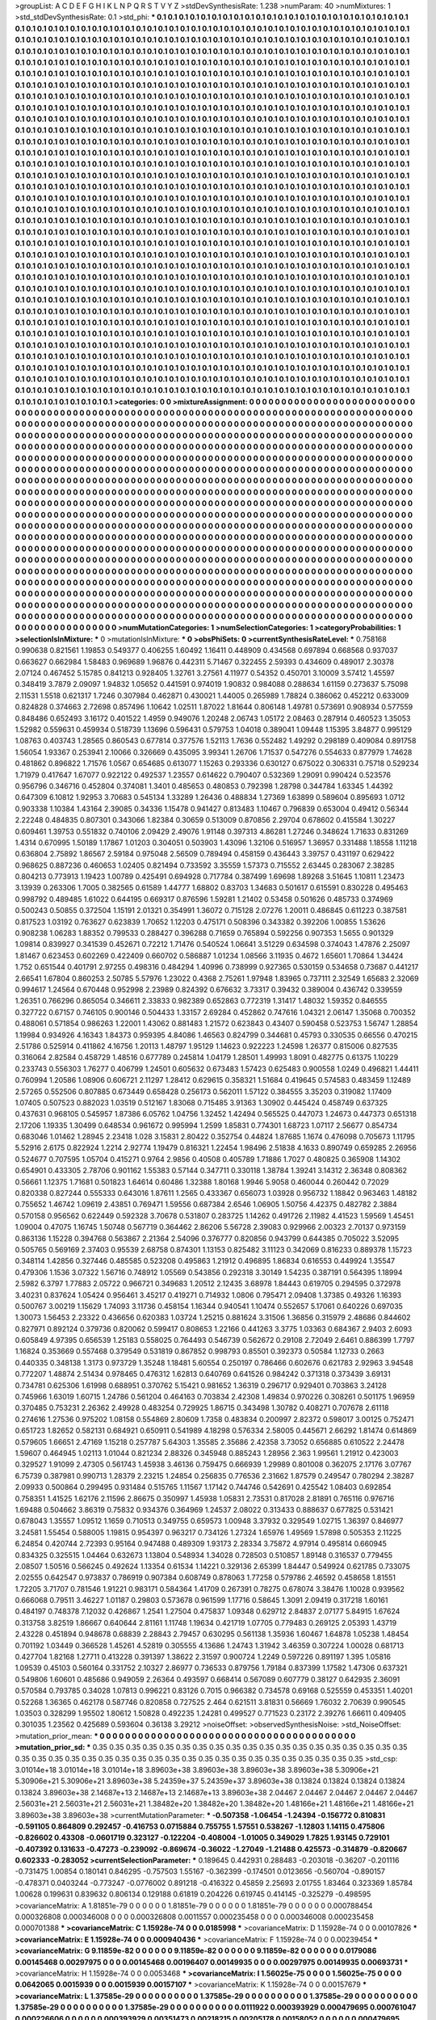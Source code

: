 >groupList:
A C D E F G H I K L
N P Q R S T V Y Z 
>stdDevSynthesisRate:
1.238 
>numParam:
40
>numMixtures:
1
>std_stdDevSynthesisRate:
0.1
>std_phi:
***
0.1 0.1 0.1 0.1 0.1 0.1 0.1 0.1 0.1 0.1
0.1 0.1 0.1 0.1 0.1 0.1 0.1 0.1 0.1 0.1
0.1 0.1 0.1 0.1 0.1 0.1 0.1 0.1 0.1 0.1
0.1 0.1 0.1 0.1 0.1 0.1 0.1 0.1 0.1 0.1
0.1 0.1 0.1 0.1 0.1 0.1 0.1 0.1 0.1 0.1
0.1 0.1 0.1 0.1 0.1 0.1 0.1 0.1 0.1 0.1
0.1 0.1 0.1 0.1 0.1 0.1 0.1 0.1 0.1 0.1
0.1 0.1 0.1 0.1 0.1 0.1 0.1 0.1 0.1 0.1
0.1 0.1 0.1 0.1 0.1 0.1 0.1 0.1 0.1 0.1
0.1 0.1 0.1 0.1 0.1 0.1 0.1 0.1 0.1 0.1
0.1 0.1 0.1 0.1 0.1 0.1 0.1 0.1 0.1 0.1
0.1 0.1 0.1 0.1 0.1 0.1 0.1 0.1 0.1 0.1
0.1 0.1 0.1 0.1 0.1 0.1 0.1 0.1 0.1 0.1
0.1 0.1 0.1 0.1 0.1 0.1 0.1 0.1 0.1 0.1
0.1 0.1 0.1 0.1 0.1 0.1 0.1 0.1 0.1 0.1
0.1 0.1 0.1 0.1 0.1 0.1 0.1 0.1 0.1 0.1
0.1 0.1 0.1 0.1 0.1 0.1 0.1 0.1 0.1 0.1
0.1 0.1 0.1 0.1 0.1 0.1 0.1 0.1 0.1 0.1
0.1 0.1 0.1 0.1 0.1 0.1 0.1 0.1 0.1 0.1
0.1 0.1 0.1 0.1 0.1 0.1 0.1 0.1 0.1 0.1
0.1 0.1 0.1 0.1 0.1 0.1 0.1 0.1 0.1 0.1
0.1 0.1 0.1 0.1 0.1 0.1 0.1 0.1 0.1 0.1
0.1 0.1 0.1 0.1 0.1 0.1 0.1 0.1 0.1 0.1
0.1 0.1 0.1 0.1 0.1 0.1 0.1 0.1 0.1 0.1
0.1 0.1 0.1 0.1 0.1 0.1 0.1 0.1 0.1 0.1
0.1 0.1 0.1 0.1 0.1 0.1 0.1 0.1 0.1 0.1
0.1 0.1 0.1 0.1 0.1 0.1 0.1 0.1 0.1 0.1
0.1 0.1 0.1 0.1 0.1 0.1 0.1 0.1 0.1 0.1
0.1 0.1 0.1 0.1 0.1 0.1 0.1 0.1 0.1 0.1
0.1 0.1 0.1 0.1 0.1 0.1 0.1 0.1 0.1 0.1
0.1 0.1 0.1 0.1 0.1 0.1 0.1 0.1 0.1 0.1
0.1 0.1 0.1 0.1 0.1 0.1 0.1 0.1 0.1 0.1
0.1 0.1 0.1 0.1 0.1 0.1 0.1 0.1 0.1 0.1
0.1 0.1 0.1 0.1 0.1 0.1 0.1 0.1 0.1 0.1
0.1 0.1 0.1 0.1 0.1 0.1 0.1 0.1 0.1 0.1
0.1 0.1 0.1 0.1 0.1 0.1 0.1 0.1 0.1 0.1
0.1 0.1 0.1 0.1 0.1 0.1 0.1 0.1 0.1 0.1
0.1 0.1 0.1 0.1 0.1 0.1 0.1 0.1 0.1 0.1
0.1 0.1 0.1 0.1 0.1 0.1 0.1 0.1 0.1 0.1
0.1 0.1 0.1 0.1 0.1 0.1 0.1 0.1 0.1 0.1
0.1 0.1 0.1 0.1 0.1 0.1 0.1 0.1 0.1 0.1
0.1 0.1 0.1 0.1 0.1 0.1 0.1 0.1 0.1 0.1
0.1 0.1 0.1 0.1 0.1 0.1 0.1 0.1 0.1 0.1
0.1 0.1 0.1 0.1 0.1 0.1 0.1 0.1 0.1 0.1
0.1 0.1 0.1 0.1 0.1 0.1 0.1 0.1 0.1 0.1
0.1 0.1 0.1 0.1 0.1 0.1 0.1 0.1 0.1 0.1
0.1 0.1 0.1 0.1 0.1 0.1 0.1 0.1 0.1 0.1
0.1 0.1 0.1 0.1 0.1 0.1 0.1 0.1 0.1 0.1
0.1 0.1 0.1 0.1 0.1 0.1 0.1 0.1 0.1 0.1
0.1 0.1 0.1 0.1 0.1 0.1 0.1 0.1 0.1 0.1
0.1 0.1 0.1 0.1 0.1 0.1 0.1 0.1 0.1 0.1
0.1 0.1 0.1 0.1 0.1 0.1 0.1 0.1 0.1 0.1
0.1 0.1 0.1 0.1 0.1 0.1 0.1 0.1 0.1 0.1
0.1 0.1 0.1 0.1 0.1 0.1 0.1 0.1 0.1 0.1
0.1 0.1 0.1 0.1 0.1 0.1 0.1 0.1 0.1 0.1
0.1 0.1 0.1 0.1 0.1 0.1 0.1 0.1 0.1 0.1
0.1 0.1 0.1 0.1 0.1 0.1 0.1 0.1 0.1 0.1
0.1 0.1 0.1 0.1 0.1 0.1 0.1 0.1 0.1 0.1
0.1 0.1 0.1 0.1 0.1 0.1 0.1 0.1 0.1 0.1
0.1 0.1 0.1 0.1 0.1 0.1 0.1 0.1 0.1 0.1
0.1 0.1 0.1 0.1 0.1 0.1 0.1 0.1 0.1 0.1
0.1 0.1 0.1 0.1 0.1 0.1 0.1 0.1 0.1 0.1
0.1 0.1 0.1 0.1 0.1 0.1 0.1 0.1 0.1 0.1
0.1 0.1 0.1 0.1 0.1 0.1 0.1 0.1 0.1 0.1
0.1 0.1 0.1 0.1 0.1 0.1 0.1 0.1 0.1 0.1
0.1 0.1 0.1 0.1 0.1 0.1 0.1 0.1 0.1 0.1
0.1 0.1 0.1 0.1 0.1 0.1 0.1 0.1 0.1 0.1
0.1 0.1 0.1 0.1 0.1 0.1 0.1 0.1 0.1 0.1
0.1 0.1 0.1 0.1 0.1 0.1 0.1 0.1 0.1 0.1
0.1 0.1 0.1 0.1 0.1 0.1 0.1 0.1 0.1 0.1
0.1 0.1 0.1 0.1 0.1 0.1 0.1 0.1 0.1 0.1
0.1 0.1 0.1 0.1 0.1 0.1 0.1 0.1 0.1 0.1
0.1 0.1 0.1 0.1 0.1 0.1 0.1 0.1 0.1 0.1
0.1 0.1 0.1 0.1 0.1 0.1 0.1 0.1 0.1 0.1
0.1 0.1 0.1 0.1 0.1 0.1 0.1 0.1 0.1 0.1
0.1 0.1 0.1 0.1 0.1 0.1 0.1 0.1 0.1 0.1
0.1 0.1 0.1 0.1 0.1 0.1 0.1 0.1 0.1 0.1
0.1 0.1 0.1 0.1 0.1 0.1 0.1 0.1 0.1 0.1
0.1 0.1 0.1 0.1 0.1 0.1 0.1 0.1 0.1 0.1
0.1 0.1 0.1 0.1 0.1 0.1 0.1 0.1 0.1 0.1
0.1 0.1 0.1 0.1 0.1 0.1 0.1 0.1 0.1 0.1
0.1 0.1 0.1 0.1 0.1 0.1 0.1 0.1 0.1 0.1
0.1 0.1 0.1 0.1 0.1 0.1 0.1 0.1 0.1 0.1
0.1 0.1 0.1 0.1 0.1 0.1 0.1 0.1 0.1 0.1
0.1 0.1 0.1 0.1 0.1 0.1 0.1 0.1 0.1 0.1
0.1 0.1 0.1 0.1 0.1 0.1 0.1 0.1 0.1 0.1
0.1 0.1 0.1 0.1 0.1 0.1 0.1 0.1 0.1 0.1
0.1 0.1 0.1 0.1 0.1 0.1 0.1 0.1 0.1 0.1
0.1 0.1 0.1 0.1 0.1 0.1 0.1 0.1 0.1 0.1
0.1 0.1 0.1 0.1 0.1 0.1 0.1 0.1 0.1 0.1
0.1 0.1 0.1 0.1 0.1 0.1 0.1 0.1 0.1 0.1
0.1 0.1 0.1 0.1 0.1 0.1 0.1 0.1 0.1 0.1
0.1 0.1 0.1 0.1 0.1 0.1 0.1 0.1 0.1 0.1
0.1 0.1 0.1 0.1 0.1 0.1 0.1 0.1 0.1 0.1
0.1 0.1 0.1 0.1 0.1 0.1 0.1 0.1 0.1 0.1
0.1 0.1 0.1 0.1 0.1 0.1 0.1 0.1 0.1 0.1
0.1 0.1 0.1 0.1 0.1 0.1 0.1 0.1 0.1 0.1
0.1 0.1 0.1 0.1 0.1 0.1 0.1 0.1 0.1 0.1
0.1 0.1 0.1 0.1 0.1 0.1 0.1 0.1 0.1 0.1
0.1 0.1 0.1 0.1 0.1 0.1 0.1 0.1 0.1 0.1
0.1 0.1 0.1 0.1 0.1 0.1 0.1 0.1 0.1 0.1
0.1 0.1 0.1 0.1 0.1 0.1 0.1 0.1 0.1 0.1
0.1 0.1 0.1 0.1 0.1 0.1 0.1 0.1 0.1 0.1
0.1 0.1 0.1 0.1 0.1 0.1 0.1 0.1 0.1 0.1
0.1 0.1 0.1 0.1 0.1 0.1 0.1 0.1 0.1 0.1
0.1 0.1 0.1 0.1 0.1 0.1 0.1 0.1 0.1 0.1
0.1 0.1 0.1 0.1 0.1 0.1 0.1 0.1 0.1 0.1
0.1 0.1 0.1 0.1 0.1 0.1 0.1 0.1 0.1 0.1
0.1 0.1 0.1 0.1 0.1 0.1 0.1 0.1 0.1 0.1
0.1 0.1 0.1 0.1 0.1 0.1 0.1 0.1 0.1 0.1
0.1 0.1 0.1 0.1 0.1 0.1 0.1 0.1 0.1 0.1
0.1 0.1 0.1 0.1 0.1 0.1 0.1 0.1 0.1 0.1
0.1 0.1 0.1 0.1 0.1 0.1 0.1 0.1 0.1 0.1
0.1 0.1 0.1 0.1 0.1 0.1 0.1 0.1 0.1 0.1
0.1 0.1 0.1 0.1 0.1 0.1 0.1 0.1 0.1 0.1
0.1 0.1 0.1 0.1 0.1 0.1 0.1 0.1 0.1 0.1
0.1 0.1 0.1 0.1 0.1 0.1 0.1 0.1 0.1 0.1
0.1 0.1 0.1 0.1 0.1 0.1 0.1 0.1 0.1 0.1
0.1 0.1 0.1 0.1 0.1 0.1 0.1 0.1 0.1 0.1
0.1 0.1 0.1 0.1 0.1 0.1 0.1 0.1 0.1 0.1
0.1 0.1 0.1 0.1 0.1 0.1 0.1 0.1 0.1 0.1
0.1 0.1 0.1 0.1 0.1 0.1 0.1 0.1 0.1 0.1
>categories:
0 0
>mixtureAssignment:
0 0 0 0 0 0 0 0 0 0 0 0 0 0 0 0 0 0 0 0 0 0 0 0 0 0 0 0 0 0 0 0 0 0 0 0 0 0 0 0 0 0 0 0 0 0 0 0 0 0
0 0 0 0 0 0 0 0 0 0 0 0 0 0 0 0 0 0 0 0 0 0 0 0 0 0 0 0 0 0 0 0 0 0 0 0 0 0 0 0 0 0 0 0 0 0 0 0 0 0
0 0 0 0 0 0 0 0 0 0 0 0 0 0 0 0 0 0 0 0 0 0 0 0 0 0 0 0 0 0 0 0 0 0 0 0 0 0 0 0 0 0 0 0 0 0 0 0 0 0
0 0 0 0 0 0 0 0 0 0 0 0 0 0 0 0 0 0 0 0 0 0 0 0 0 0 0 0 0 0 0 0 0 0 0 0 0 0 0 0 0 0 0 0 0 0 0 0 0 0
0 0 0 0 0 0 0 0 0 0 0 0 0 0 0 0 0 0 0 0 0 0 0 0 0 0 0 0 0 0 0 0 0 0 0 0 0 0 0 0 0 0 0 0 0 0 0 0 0 0
0 0 0 0 0 0 0 0 0 0 0 0 0 0 0 0 0 0 0 0 0 0 0 0 0 0 0 0 0 0 0 0 0 0 0 0 0 0 0 0 0 0 0 0 0 0 0 0 0 0
0 0 0 0 0 0 0 0 0 0 0 0 0 0 0 0 0 0 0 0 0 0 0 0 0 0 0 0 0 0 0 0 0 0 0 0 0 0 0 0 0 0 0 0 0 0 0 0 0 0
0 0 0 0 0 0 0 0 0 0 0 0 0 0 0 0 0 0 0 0 0 0 0 0 0 0 0 0 0 0 0 0 0 0 0 0 0 0 0 0 0 0 0 0 0 0 0 0 0 0
0 0 0 0 0 0 0 0 0 0 0 0 0 0 0 0 0 0 0 0 0 0 0 0 0 0 0 0 0 0 0 0 0 0 0 0 0 0 0 0 0 0 0 0 0 0 0 0 0 0
0 0 0 0 0 0 0 0 0 0 0 0 0 0 0 0 0 0 0 0 0 0 0 0 0 0 0 0 0 0 0 0 0 0 0 0 0 0 0 0 0 0 0 0 0 0 0 0 0 0
0 0 0 0 0 0 0 0 0 0 0 0 0 0 0 0 0 0 0 0 0 0 0 0 0 0 0 0 0 0 0 0 0 0 0 0 0 0 0 0 0 0 0 0 0 0 0 0 0 0
0 0 0 0 0 0 0 0 0 0 0 0 0 0 0 0 0 0 0 0 0 0 0 0 0 0 0 0 0 0 0 0 0 0 0 0 0 0 0 0 0 0 0 0 0 0 0 0 0 0
0 0 0 0 0 0 0 0 0 0 0 0 0 0 0 0 0 0 0 0 0 0 0 0 0 0 0 0 0 0 0 0 0 0 0 0 0 0 0 0 0 0 0 0 0 0 0 0 0 0
0 0 0 0 0 0 0 0 0 0 0 0 0 0 0 0 0 0 0 0 0 0 0 0 0 0 0 0 0 0 0 0 0 0 0 0 0 0 0 0 0 0 0 0 0 0 0 0 0 0
0 0 0 0 0 0 0 0 0 0 0 0 0 0 0 0 0 0 0 0 0 0 0 0 0 0 0 0 0 0 0 0 0 0 0 0 0 0 0 0 0 0 0 0 0 0 0 0 0 0
0 0 0 0 0 0 0 0 0 0 0 0 0 0 0 0 0 0 0 0 0 0 0 0 0 0 0 0 0 0 0 0 0 0 0 0 0 0 0 0 0 0 0 0 0 0 0 0 0 0
0 0 0 0 0 0 0 0 0 0 0 0 0 0 0 0 0 0 0 0 0 0 0 0 0 0 0 0 0 0 0 0 0 0 0 0 0 0 0 0 0 0 0 0 0 0 0 0 0 0
0 0 0 0 0 0 0 0 0 0 0 0 0 0 0 0 0 0 0 0 0 0 0 0 0 0 0 0 0 0 0 0 0 0 0 0 0 0 0 0 0 0 0 0 0 0 0 0 0 0
0 0 0 0 0 0 0 0 0 0 0 0 0 0 0 0 0 0 0 0 0 0 0 0 0 0 0 0 0 0 0 0 0 0 0 0 0 0 0 0 0 0 0 0 0 0 0 0 0 0
0 0 0 0 0 0 0 0 0 0 0 0 0 0 0 0 0 0 0 0 0 0 0 0 0 0 0 0 0 0 0 0 0 0 0 0 0 0 0 0 0 0 0 0 0 0 0 0 0 0
0 0 0 0 0 0 0 0 0 0 0 0 0 0 0 0 0 0 0 0 0 0 0 0 0 0 0 0 0 0 0 0 0 0 0 0 0 0 0 0 0 0 0 0 0 0 0 0 0 0
0 0 0 0 0 0 0 0 0 0 0 0 0 0 0 0 0 0 0 0 0 0 0 0 0 0 0 0 0 0 0 0 0 0 0 0 0 0 0 0 0 0 0 0 0 0 0 0 0 0
0 0 0 0 0 0 0 0 0 0 0 0 0 0 0 0 0 0 0 0 0 0 0 0 0 0 0 0 0 0 0 0 0 0 0 0 0 0 0 0 0 0 0 0 0 0 0 0 0 0
0 0 0 0 0 0 0 0 0 0 0 0 0 0 0 0 0 0 0 0 0 0 0 0 0 0 0 0 0 0 0 0 0 0 0 0 0 0 0 0 0 0 0 0 0 0 0 0 0 0
0 0 0 0 0 0 0 0 0 0 0 0 0 0 0 0 0 0 0 0 
>numMutationCategories:
1
>numSelectionCategories:
1
>categoryProbabilities:
1 
>selectionIsInMixture:
***
0 
>mutationIsInMixture:
***
0 
>obsPhiSets:
0
>currentSynthesisRateLevel:
***
0.758168 0.990638 0.821561 1.19853 0.549377 0.406255 1.60492 1.16411 0.448909 0.434568
0.697894 0.668568 0.937037 0.663627 0.662984 1.58483 0.969689 1.96876 0.442311 5.71467
0.322455 2.59393 0.434609 0.489017 2.30378 2.07124 0.467452 5.15785 0.841213 0.928405
1.32761 3.27561 4.11977 0.54352 0.450701 3.10009 3.57412 1.45597 0.348419 3.7879
2.09097 1.94832 1.05652 0.441591 0.974019 1.90832 0.984088 0.288634 1.61159 0.273637
5.75098 2.11531 1.5518 0.621317 1.7246 0.307984 0.462871 0.430021 1.44005 0.265989
1.78824 0.386062 0.452212 0.633009 0.824828 0.374663 2.72698 0.857496 1.10642 1.02511
1.87022 1.81644 0.806148 1.49781 0.573691 0.908934 0.577559 0.848486 0.652493 3.16172
0.401522 1.4959 0.949076 1.20248 2.06743 1.05172 2.08463 0.287914 0.460523 1.35053
1.52982 0.559631 0.459934 0.518739 1.13696 0.596431 0.579753 1.04018 0.389041 1.09448
1.15395 3.84877 0.995129 1.08763 0.403743 1.28565 0.860543 0.677814 0.377576 1.52113
1.7636 0.552482 1.49292 0.298189 0.409084 0.891758 1.56054 1.93367 0.253941 2.10066
0.326669 0.435095 3.99341 1.26706 1.71537 0.547276 0.554633 0.877979 1.74628 0.481862
0.896822 1.71576 1.0567 0.654685 0.613077 1.15263 0.293336 0.630127 0.675022 0.306331
0.75718 0.529234 1.71979 0.417647 1.67077 0.922122 0.492537 1.23557 0.614622 0.790407
0.532369 1.29091 0.990424 0.523576 0.956796 0.346716 0.452804 0.374081 1.3401 0.485653
0.480853 0.792398 1.28798 0.344784 1.63345 1.44392 0.647309 6.10812 1.92953 3.70683
0.545134 1.33289 1.26436 0.488834 1.27369 1.63899 0.589604 0.895693 1.0712 0.903338
1.10384 1.43164 2.39085 0.34336 1.15478 0.941427 0.813483 1.10467 0.796839 0.653004
0.49412 0.56344 2.22248 0.484835 0.807301 0.343066 1.82384 0.30659 0.513009 0.870856
2.29704 0.678602 0.415584 1.30227 0.609461 1.39753 0.551832 0.740106 2.09429 2.49076
1.91148 0.397313 4.86281 1.27246 0.348624 1.71633 0.831269 1.4314 0.670995 1.50189
1.17867 1.01203 0.304051 0.503903 1.43096 1.32106 0.516957 1.36957 0.331488 1.18558
1.11218 0.636804 2.75892 1.86567 2.59184 0.975048 2.56509 0.789494 0.458159 0.436443
3.39757 0.431197 0.629422 0.968625 0.887236 0.460653 1.02405 0.821494 0.733592 3.35559
1.57373 0.715552 2.63445 0.283067 2.38285 0.804213 0.773913 1.19423 1.00789 0.425491
0.694928 0.717784 0.387499 1.69698 1.89268 3.51645 1.10811 1.23473 3.13939 0.263306
1.7005 0.382565 0.61589 1.44777 1.68802 0.83703 1.34683 0.501617 0.615591 0.830228
0.495463 0.998792 0.489485 1.61022 0.644195 0.669317 0.876596 1.59281 1.21402 0.53458
0.501626 0.485733 0.374969 0.500243 0.50855 0.372504 1.15191 2.01321 0.354991 1.36072
0.715128 2.07276 1.20011 0.486845 0.611223 0.387581 0.817523 1.03192 0.763627 0.623839
1.70652 1.12203 0.475171 0.508396 0.343382 0.392206 1.00855 1.53626 0.908238 1.06283
1.88352 0.799533 0.288427 0.396288 0.71659 0.765894 0.592256 0.907353 1.5655 0.901329
1.09814 0.839927 0.341539 0.452671 0.72212 1.71476 0.540524 1.06641 3.51229 0.634598
0.374043 1.47876 2.25097 1.81467 0.623453 0.602269 0.422409 0.660702 0.586887 1.01234
1.08566 3.11935 0.4672 1.65601 1.70864 1.34424 1.752 0.651544 0.401791 2.97255
0.498316 0.484294 1.40996 0.738999 0.927365 0.530159 0.534658 0.73687 0.441217 2.66541
1.67804 0.860253 2.50785 5.57976 1.23022 0.4368 2.75261 1.97948 1.83965 0.737111
2.32549 1.65683 2.32069 0.994617 1.24564 0.670448 0.952998 2.23989 0.824392 0.676632
3.73317 0.39432 0.389004 0.436742 0.339559 1.26351 0.766296 0.865054 0.346611 2.33833
0.982389 0.652863 0.772319 1.31417 1.48032 1.59352 0.846555 0.327722 0.67157 0.746105
0.900146 0.504433 1.33157 2.69284 0.452862 0.747616 1.04321 2.06147 1.35068 0.700352
0.488061 0.571854 0.986263 1.22001 1.43062 0.881483 1.21572 0.623843 0.43407 0.590458
0.523753 1.56747 1.28854 1.19984 0.934926 4.16343 1.84373 0.959395 4.84086 1.46563
0.824799 0.344681 0.45793 0.330535 0.66556 0.470215 2.51786 0.525914 0.411862 4.16756
1.20113 1.48797 1.95129 1.14623 0.922223 1.24598 1.26377 0.815006 0.827535 0.316064
2.82584 0.458729 1.48516 0.677789 0.245814 1.04179 1.28501 1.49993 1.8091 0.482775
0.61375 1.10229 0.233743 0.556303 1.76277 0.406799 1.24501 0.605632 0.673483 1.57423
0.625483 0.900558 1.0249 0.496821 1.44411 0.760994 1.20586 1.08906 0.606721 2.11297
1.28412 0.629615 0.358321 1.51684 0.419645 0.574583 0.483459 1.12489 2.57265 0.552506
0.807885 0.673449 0.658428 0.256173 0.562011 1.57122 0.384555 3.35203 0.319082 1.17409
1.07405 0.507523 0.882023 1.03519 0.512167 1.83068 0.715485 3.91363 1.30902 0.445424
0.458749 0.637325 0.437631 0.968105 0.545957 1.87386 6.05762 1.04756 1.32452 1.42494
0.565525 0.447073 1.24673 0.447373 0.651318 2.17206 1.19335 1.30499 0.648534 0.961672
0.995994 1.2599 1.85831 0.774301 1.68723 1.07117 2.56677 0.854734 0.683046 1.01462
1.28945 2.23418 1.028 3.15831 2.80422 0.352754 0.44824 1.87685 1.1674 0.476098
0.705673 1.11795 5.52916 2.6175 0.822924 1.2214 2.92774 1.19479 0.816321 1.22454
1.98496 2.51838 4.1633 0.890749 0.659285 2.26956 0.524677 0.707595 1.05704 0.415271
0.9764 2.9856 0.40508 0.405789 1.71886 1.7027 0.480825 0.365908 1.14302 0.654901
0.433305 2.78706 0.901162 1.55383 0.57144 0.347711 0.330118 1.38784 1.39241 3.14312
2.36348 0.808362 0.56661 1.12375 1.71681 0.501823 1.64614 0.60486 1.32388 1.80168
1.9946 5.9058 0.460044 0.260442 0.72029 0.820338 0.827244 0.555333 0.643016 1.87611
1.2565 0.433367 0.656073 1.03928 0.956732 1.18842 0.963463 1.48182 0.755652 1.46742
1.09619 2.43851 0.769471 1.59556 0.687384 2.6546 1.06905 1.50756 4.42375 0.482782
2.3884 0.570158 0.956562 0.622449 0.592328 3.70678 0.531807 0.283725 1.14262 0.491726
2.11982 4.41523 1.59569 1.45451 1.09004 0.47075 1.16745 1.50748 0.567719 0.364462
2.86206 5.56728 2.39083 0.929966 2.00323 2.70137 0.973159 0.863136 1.15228 0.394768
0.563867 2.21364 2.54096 0.376777 0.820856 0.943799 0.644385 0.705022 3.52095 0.505765
0.569169 2.37403 0.95539 2.68758 0.874301 1.13153 0.825482 3.11123 0.342069 0.816233
0.889378 1.15723 0.348114 1.42856 0.327446 0.485585 0.523208 0.495863 1.21912 0.496895
1.86834 0.616553 0.449924 1.35547 0.479306 1.1536 3.07322 1.56716 0.748912 1.05569
0.543856 0.292318 3.30149 1.54235 0.387191 0.564395 1.18994 2.5982 6.3797 1.77883
2.05722 0.966721 0.349683 1.20512 2.12435 3.68978 1.84443 0.619705 0.294595 0.372978
3.40231 0.837624 1.05424 0.956461 3.45217 0.419271 0.714932 1.0806 0.795471 2.09408
1.37385 0.49326 1.16393 0.500767 3.00219 1.15629 1.74093 3.11736 0.458154 1.16344
0.940541 1.10474 0.552657 5.17061 0.640226 0.697035 1.30073 1.56453 2.23322 0.436656
0.620383 1.03724 1.25215 0.881624 3.31506 1.36856 0.315979 2.48686 0.844602 0.827971
0.892124 0.379736 0.820062 0.599417 0.808653 1.22166 0.441263 3.3775 1.03363 0.684367
2.9403 2.6093 0.605849 4.97395 0.656539 1.25183 0.558025 0.764493 0.546739 0.562672
0.29108 2.72049 2.6461 0.886399 1.7797 1.16824 0.353669 0.557468 0.379549 0.531819
0.867852 0.998793 0.85501 0.392373 0.50584 1.12733 0.2663 0.440335 0.348138 1.3173
0.973729 1.35248 1.18481 5.60554 0.250197 0.786466 0.602676 0.621783 2.92963 3.94548
0.772207 1.48874 2.51434 0.978465 0.476312 1.62813 0.640769 0.641526 0.984242 0.371318
0.373439 3.69131 0.734781 0.625306 1.61998 0.688951 0.370762 5.15421 0.981652 1.36319
0.296717 0.929401 0.703863 3.24128 0.745966 1.63019 1.60715 1.24786 0.561204 0.464163
0.703834 2.42308 1.49834 0.970226 0.308261 0.501175 1.96959 0.370485 0.753231 2.26362
2.49928 0.483254 0.729925 1.86715 0.343498 1.30782 0.408271 0.707678 2.61118 0.274616
1.27536 0.975202 1.08158 0.554869 2.80609 1.7358 0.483834 0.200997 2.82372 0.598017
3.00125 0.752471 0.651723 1.82652 0.582131 0.684921 0.650911 0.541989 4.18298 0.576334
2.58005 0.445671 2.66292 1.81474 0.614869 0.579605 1.66651 2.47169 1.15218 0.257787
5.64303 1.35585 2.35686 2.42358 3.73052 0.656885 0.610522 2.24478 1.59607 0.464945
1.02113 1.01044 0.821234 2.88326 0.345948 0.885243 1.28956 2.363 1.99561 1.21912
0.423003 0.329527 1.91099 2.47305 0.561743 1.45938 3.46136 0.759475 0.666939 1.29989
0.801008 0.362075 2.17176 3.07767 6.75739 0.387981 0.990713 1.28379 2.23215 1.24854
0.256835 0.776536 2.31662 1.87579 0.249547 0.780294 2.38287 2.09933 0.500864 0.299495
0.931484 0.515765 1.11567 1.17142 0.744746 0.542691 0.425542 1.08403 0.692854 0.758351
1.41525 1.62176 2.11596 2.86675 0.350997 1.45938 1.05831 2.73531 0.817028 2.81891
0.765116 0.976716 1.69488 0.504662 3.86319 0.75832 0.934376 0.364969 1.24537 2.08022
0.313433 0.888637 0.677825 0.531421 0.678043 1.35557 1.09512 1.1659 0.710513 0.349755
0.659573 1.00948 3.37932 0.329549 1.02715 1.36397 0.846977 3.24581 1.55454 0.588005
1.19815 0.954397 0.963217 0.734126 1.27324 1.65976 1.49569 1.57898 0.505353 2.11225
6.24854 0.420744 2.72393 0.95164 0.947488 0.489309 1.93173 2.28334 3.75872 4.97914
0.495814 0.660945 0.834325 0.325515 1.04464 0.632673 1.13804 0.548934 1.34028 0.728503
0.510857 1.89148 0.316537 0.779455 2.08507 1.50516 0.566245 0.492624 1.13354 0.61534
1.14221 0.329136 2.65399 1.84447 0.549924 0.621785 0.733075 2.02555 0.642547 0.973837
0.786919 0.907384 0.608749 0.878063 1.77258 0.579786 2.46592 0.458658 1.81551 1.72205
3.71707 0.781546 1.91221 0.983171 0.584364 1.41709 0.267391 0.78275 0.678074 3.38476
1.10028 0.939562 0.666068 0.79511 3.46227 1.01187 0.29803 0.573678 0.961599 1.17716
0.58645 1.3091 2.09419 0.317218 1.60161 0.484197 0.748378 7.12032 0.426867 1.2541
1.27504 0.475837 1.09348 0.629712 2.84837 2.07177 5.84915 1.67624 0.313758 3.82519
1.86667 0.640644 2.81161 1.11748 1.19634 0.421719 1.07705 0.779483 0.269125 2.05393
1.43719 2.43228 0.451894 0.948678 0.68839 2.28843 2.79457 0.630295 0.561138 1.35936
1.60467 1.64878 1.05238 1.48454 0.701192 1.03449 0.366528 1.45261 4.52819 0.305555
4.13686 1.24743 1.31942 3.46359 0.307224 1.00028 0.681713 0.427704 1.82168 1.27711
0.413228 0.391397 1.38622 2.31597 0.900724 1.2249 0.597226 0.891197 1.395 1.05816
1.09539 0.45103 0.560164 0.331752 2.10327 2.86977 0.736533 0.879756 1.79184 0.837399
1.17582 1.47306 0.637321 0.549806 1.60601 0.485686 0.949059 2.26364 0.493597 0.668414
0.567089 0.607779 0.38127 0.642935 2.36091 0.570584 0.793785 0.34028 1.07813 0.996221
0.83126 0.7015 0.966382 0.734578 0.69168 0.525559 0.453351 1.40201 0.52268 1.36365
0.462178 0.587746 0.820858 0.727525 2.464 0.621511 3.81831 0.56669 1.76032 2.70639
0.990545 1.03503 0.328299 1.95502 1.80612 1.50828 0.492235 1.24281 0.499527 0.771523
0.23172 2.39276 1.66611 0.409405 0.301035 1.23562 0.425689 0.593604 0.36138 3.29212
>noiseOffset:
>observedSynthesisNoise:
>std_NoiseOffset:
>mutation_prior_mean:
***
0 0 0 0 0 0 0 0 0 0
0 0 0 0 0 0 0 0 0 0
0 0 0 0 0 0 0 0 0 0
0 0 0 0 0 0 0 0 0 0
>mutation_prior_sd:
***
0.35 0.35 0.35 0.35 0.35 0.35 0.35 0.35 0.35 0.35
0.35 0.35 0.35 0.35 0.35 0.35 0.35 0.35 0.35 0.35
0.35 0.35 0.35 0.35 0.35 0.35 0.35 0.35 0.35 0.35
0.35 0.35 0.35 0.35 0.35 0.35 0.35 0.35 0.35 0.35
>std_csp:
3.01014e+18 3.01014e+18 3.01014e+18 3.89603e+38 3.89603e+38 3.89603e+38 3.89603e+38 5.30906e+21 5.30906e+21 5.30906e+21
3.89603e+38 5.24359e+37 5.24359e+37 3.89603e+38 0.13824 0.13824 0.13824 0.13824 0.13824 3.89603e+38
2.14687e+13 2.14687e+13 2.14687e+13 3.89603e+38 2.04467 2.04467 2.04467 2.04467 2.04467 2.56031e+21
2.56031e+21 2.56031e+21 1.38482e+20 1.38482e+20 1.38482e+20 1.48166e+21 1.48166e+21 1.48166e+21 3.89603e+38 3.89603e+38
>currentMutationParameter:
***
-0.507358 -1.06454 -1.24394 -0.156772 0.810831 -0.591105 0.864809 0.292457 -0.416753 0.0715884
0.755755 1.57551 0.538267 -1.12803 1.14115 0.475806 -0.826602 0.43308 -0.0601719 0.323127
-0.122204 -0.408004 -1.01005 0.349029 1.7825 1.93145 0.729101 -0.407392 0.131633 -0.47273
-0.239092 -0.869674 -0.36022 -1.27049 -1.21488 0.425573 -0.314879 -0.820667 0.602333 -0.283052
>currentSelectionParameter:
***
0.189645 0.442931 0.288483 -0.203018 -0.36207 -0.201116 -0.731475 1.00854 0.180141 0.846295
-0.757503 1.55167 -0.362399 -0.174501 0.0123656 -0.560704 -0.890157 -0.478371 0.0403244 -0.773247
-0.0776002 0.891218 -0.416322 0.45859 2.25693 2.01755 1.83464 0.323369 1.85784 1.00628
0.199631 0.839632 0.806134 0.129188 0.61819 0.204226 0.619745 0.414145 -0.325279 -0.498595
>covarianceMatrix:
A
1.81851e-79	0	0	0	0	0	
0	1.81851e-79	0	0	0	0	
0	0	1.81851e-79	0	0	0	
0	0	0	0.000788454	0.000326808	0.000346008	
0	0	0	0.000326808	0.0011557	0.000235458	
0	0	0	0.000346008	0.000235458	0.000701388	
***
>covarianceMatrix:
C
1.15928e-74	0	
0	0.0185998	
***
>covarianceMatrix:
D
1.15928e-74	0	
0	0.00107826	
***
>covarianceMatrix:
E
1.15928e-74	0	
0	0.000940436	
***
>covarianceMatrix:
F
1.15928e-74	0	
0	0.00239454	
***
>covarianceMatrix:
G
9.11859e-82	0	0	0	0	0	
0	9.11859e-82	0	0	0	0	
0	0	9.11859e-82	0	0	0	
0	0	0	0.0179086	0.00145468	0.00297975	
0	0	0	0.00145468	0.00196407	0.00149935	
0	0	0	0.00297975	0.00149935	0.00693731	
***
>covarianceMatrix:
H
1.15928e-74	0	
0	0.0053468	
***
>covarianceMatrix:
I
1.56025e-75	0	0	0	
0	1.56025e-75	0	0	
0	0	0.0642065	0.0015939	
0	0	0.0015939	0.00157107	
***
>covarianceMatrix:
K
1.15928e-74	0	
0	0.00157679	
***
>covarianceMatrix:
L
1.37585e-29	0	0	0	0	0	0	0	0	0	
0	1.37585e-29	0	0	0	0	0	0	0	0	
0	0	1.37585e-29	0	0	0	0	0	0	0	
0	0	0	1.37585e-29	0	0	0	0	0	0	
0	0	0	0	1.37585e-29	0	0	0	0	0	
0	0	0	0	0	0.0111922	0.000393929	0.000479695	0.000761047	0.000226606	
0	0	0	0	0	0.000393929	0.00351473	0.00218215	0.00205178	0.00158052	
0	0	0	0	0	0.000479695	0.00218215	0.00239687	0.00231613	0.00171761	
0	0	0	0	0	0.000761047	0.00205178	0.00231613	0.00423626	0.00145684	
0	0	0	0	0	0.000226606	0.00158052	0.00171761	0.00145684	0.00304425	
***
>covarianceMatrix:
N
1.15928e-74	0	
0	0.00439288	
***
>covarianceMatrix:
P
9.47984e-70	0	0	0	0	0	
0	9.47984e-70	0	0	0	0	
0	0	9.47984e-70	0	0	0	
0	0	0	0.00782721	0.00504517	0.00465323	
0	0	0	0.00504517	0.0223129	0.00585215	
0	0	0	0.00465323	0.00585215	0.00546198	
***
>covarianceMatrix:
Q
1.15928e-74	0	
0	0.00257188	
***
>covarianceMatrix:
R
3.47132e-34	0	0	0	0	0	0	0	0	0	
0	3.47132e-34	0	0	0	0	0	0	0	0	
0	0	3.47132e-34	0	0	0	0	0	0	0	
0	0	0	3.47132e-34	0	0	0	0	0	0	
0	0	0	0	3.47132e-34	0	0	0	0	0	
0	0	0	0	0	0.0845297	-0.00729607	-0.00466637	0.000600799	-0.000660493	
0	0	0	0	0	-0.00729607	0.132178	0.0206104	0.00245061	0.00615486	
0	0	0	0	0	-0.00466637	0.0206104	0.025853	0.000611961	0.00221916	
0	0	0	0	0	0.000600799	0.00245061	0.000611961	0.000946572	0.000211545	
0	0	0	0	0	-0.000660493	0.00615486	0.00221916	0.000211545	0.00855391	
***
>covarianceMatrix:
S
1.58309e-82	0	0	0	0	0	
0	1.58309e-82	0	0	0	0	
0	0	1.58309e-82	0	0	0	
0	0	0	0.00795799	0.00134948	0.000976807	
0	0	0	0.00134948	0.00236969	0.000715162	
0	0	0	0.000976807	0.000715162	0.00431489	
***
>covarianceMatrix:
T
3.90327e-79	0	0	0	0	0	
0	3.90327e-79	0	0	0	0	
0	0	3.90327e-79	0	0	0	
0	0	0	0.00794059	0.00121973	0.00137355	
0	0	0	0.00121973	0.00167742	0.00130573	
0	0	0	0.00137355	0.00130573	0.00408335	
***
>covarianceMatrix:
V
1.9636e-81	0	0	0	0	0	
0	1.9636e-81	0	0	0	0	
0	0	1.9636e-81	0	0	0	
0	0	0	0.00183017	8.17638e-05	0.000496765	
0	0	0	8.17638e-05	0.00243924	0.000643471	
0	0	0	0.000496765	0.000643471	0.00164356	
***
>covarianceMatrix:
Y
1.15928e-74	0	
0	0.00227904	
***
>covarianceMatrix:
Z
1.15928e-74	0	
0	0.0102198	
***
